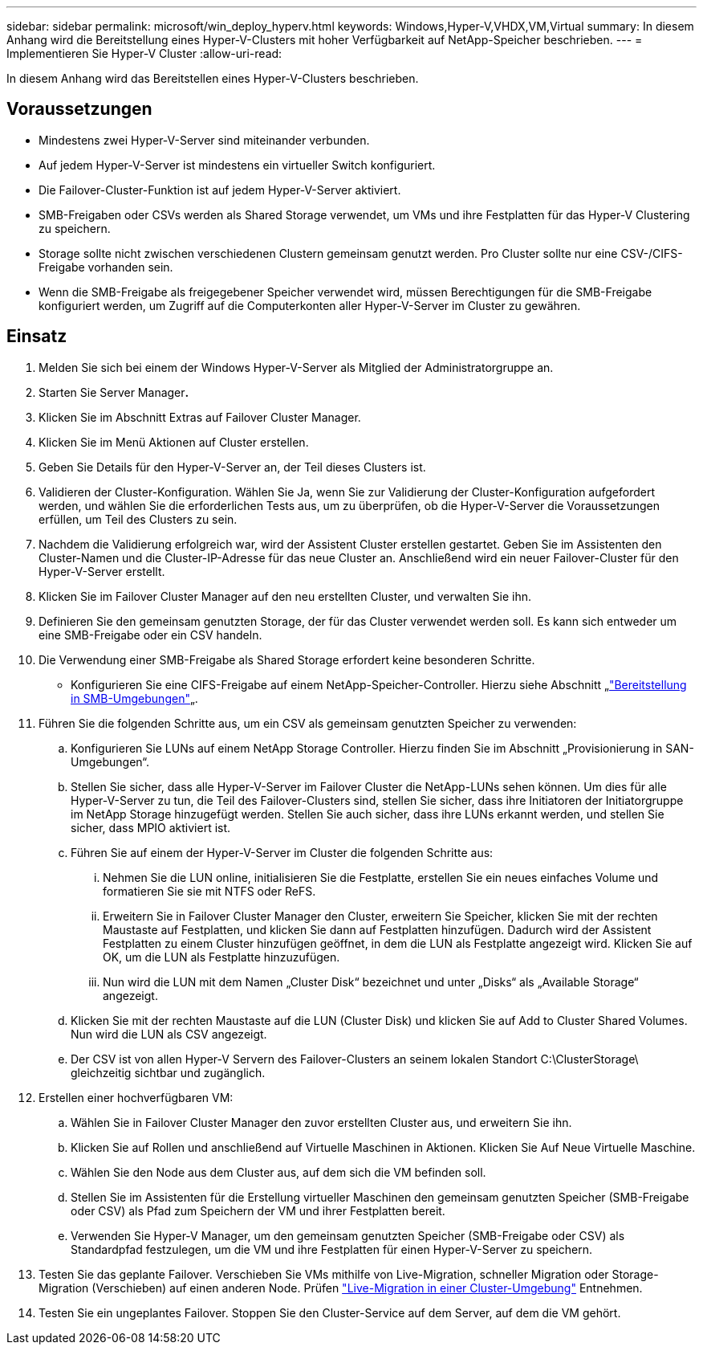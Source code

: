---
sidebar: sidebar 
permalink: microsoft/win_deploy_hyperv.html 
keywords: Windows,Hyper-V,VHDX,VM,Virtual 
summary: In diesem Anhang wird die Bereitstellung eines Hyper-V-Clusters mit hoher Verfügbarkeit auf NetApp-Speicher beschrieben. 
---
= Implementieren Sie Hyper-V Cluster
:allow-uri-read: 


[role="lead"]
In diesem Anhang wird das Bereitstellen eines Hyper-V-Clusters beschrieben.



== Voraussetzungen

* Mindestens zwei Hyper-V-Server sind miteinander verbunden.
* Auf jedem Hyper-V-Server ist mindestens ein virtueller Switch konfiguriert.
* Die Failover-Cluster-Funktion ist auf jedem Hyper-V-Server aktiviert.
* SMB-Freigaben oder CSVs werden als Shared Storage verwendet, um VMs und ihre Festplatten für das Hyper-V Clustering zu speichern.
* Storage sollte nicht zwischen verschiedenen Clustern gemeinsam genutzt werden. Pro Cluster sollte nur eine CSV-/CIFS-Freigabe vorhanden sein.
* Wenn die SMB-Freigabe als freigegebener Speicher verwendet wird, müssen Berechtigungen für die SMB-Freigabe konfiguriert werden, um Zugriff auf die Computerkonten aller Hyper-V-Server im Cluster zu gewähren.




== Einsatz

. Melden Sie sich bei einem der Windows Hyper-V-Server als Mitglied der Administratorgruppe an.
. Starten Sie Server Manager**.**
. Klicken Sie im Abschnitt Extras auf Failover Cluster Manager.
. Klicken Sie im Menü Aktionen auf Cluster erstellen.
. Geben Sie Details für den Hyper-V-Server an, der Teil dieses Clusters ist.
. Validieren der Cluster-Konfiguration. Wählen Sie Ja, wenn Sie zur Validierung der Cluster-Konfiguration aufgefordert werden, und wählen Sie die erforderlichen Tests aus, um zu überprüfen, ob die Hyper-V-Server die Voraussetzungen erfüllen, um Teil des Clusters zu sein.
. Nachdem die Validierung erfolgreich war, wird der Assistent Cluster erstellen gestartet. Geben Sie im Assistenten den Cluster-Namen und die Cluster-IP-Adresse für das neue Cluster an. Anschließend wird ein neuer Failover-Cluster für den Hyper-V-Server erstellt.
. Klicken Sie im Failover Cluster Manager auf den neu erstellten Cluster, und verwalten Sie ihn.
. Definieren Sie den gemeinsam genutzten Storage, der für das Cluster verwendet werden soll. Es kann sich entweder um eine SMB-Freigabe oder ein CSV handeln.
. Die Verwendung einer SMB-Freigabe als Shared Storage erfordert keine besonderen Schritte.
+
** Konfigurieren Sie eine CIFS-Freigabe auf einem NetApp-Speicher-Controller. Hierzu siehe Abschnitt „link:win_smb.html["Bereitstellung in SMB-Umgebungen"]„.


. Führen Sie die folgenden Schritte aus, um ein CSV als gemeinsam genutzten Speicher zu verwenden:
+
.. Konfigurieren Sie LUNs auf einem NetApp Storage Controller. Hierzu finden Sie im Abschnitt „Provisionierung in SAN-Umgebungen“.
.. Stellen Sie sicher, dass alle Hyper-V-Server im Failover Cluster die NetApp-LUNs sehen können. Um dies für alle Hyper-V-Server zu tun, die Teil des Failover-Clusters sind, stellen Sie sicher, dass ihre Initiatoren der Initiatorgruppe im NetApp Storage hinzugefügt werden. Stellen Sie auch sicher, dass ihre LUNs erkannt werden, und stellen Sie sicher, dass MPIO aktiviert ist.
.. Führen Sie auf einem der Hyper-V-Server im Cluster die folgenden Schritte aus:
+
... Nehmen Sie die LUN online, initialisieren Sie die Festplatte, erstellen Sie ein neues einfaches Volume und formatieren Sie sie mit NTFS oder ReFS.
... Erweitern Sie in Failover Cluster Manager den Cluster, erweitern Sie Speicher, klicken Sie mit der rechten Maustaste auf Festplatten, und klicken Sie dann auf Festplatten hinzufügen. Dadurch wird der Assistent Festplatten zu einem Cluster hinzufügen geöffnet, in dem die LUN als Festplatte angezeigt wird. Klicken Sie auf OK, um die LUN als Festplatte hinzuzufügen.
... Nun wird die LUN mit dem Namen „Cluster Disk“ bezeichnet und unter „Disks“ als „Available Storage“ angezeigt.


.. Klicken Sie mit der rechten Maustaste auf die LUN (Cluster Disk) und klicken Sie auf Add to Cluster Shared Volumes. Nun wird die LUN als CSV angezeigt.
.. Der CSV ist von allen Hyper-V Servern des Failover-Clusters an seinem lokalen Standort C:\ClusterStorage\ gleichzeitig sichtbar und zugänglich.


. Erstellen einer hochverfügbaren VM:
+
.. Wählen Sie in Failover Cluster Manager den zuvor erstellten Cluster aus, und erweitern Sie ihn.
.. Klicken Sie auf Rollen und anschließend auf Virtuelle Maschinen in Aktionen. Klicken Sie Auf Neue Virtuelle Maschine.
.. Wählen Sie den Node aus dem Cluster aus, auf dem sich die VM befinden soll.
.. Stellen Sie im Assistenten für die Erstellung virtueller Maschinen den gemeinsam genutzten Speicher (SMB-Freigabe oder CSV) als Pfad zum Speichern der VM und ihrer Festplatten bereit.
.. Verwenden Sie Hyper-V Manager, um den gemeinsam genutzten Speicher (SMB-Freigabe oder CSV) als Standardpfad festzulegen, um die VM und ihre Festplatten für einen Hyper-V-Server zu speichern.


. Testen Sie das geplante Failover. Verschieben Sie VMs mithilfe von Live-Migration, schneller Migration oder Storage-Migration (Verschieben) auf einen anderen Node. Prüfen link:win_deploy_hyperv_lmce.html["Live-Migration in einer Cluster-Umgebung"] Entnehmen.
. Testen Sie ein ungeplantes Failover. Stoppen Sie den Cluster-Service auf dem Server, auf dem die VM gehört.


